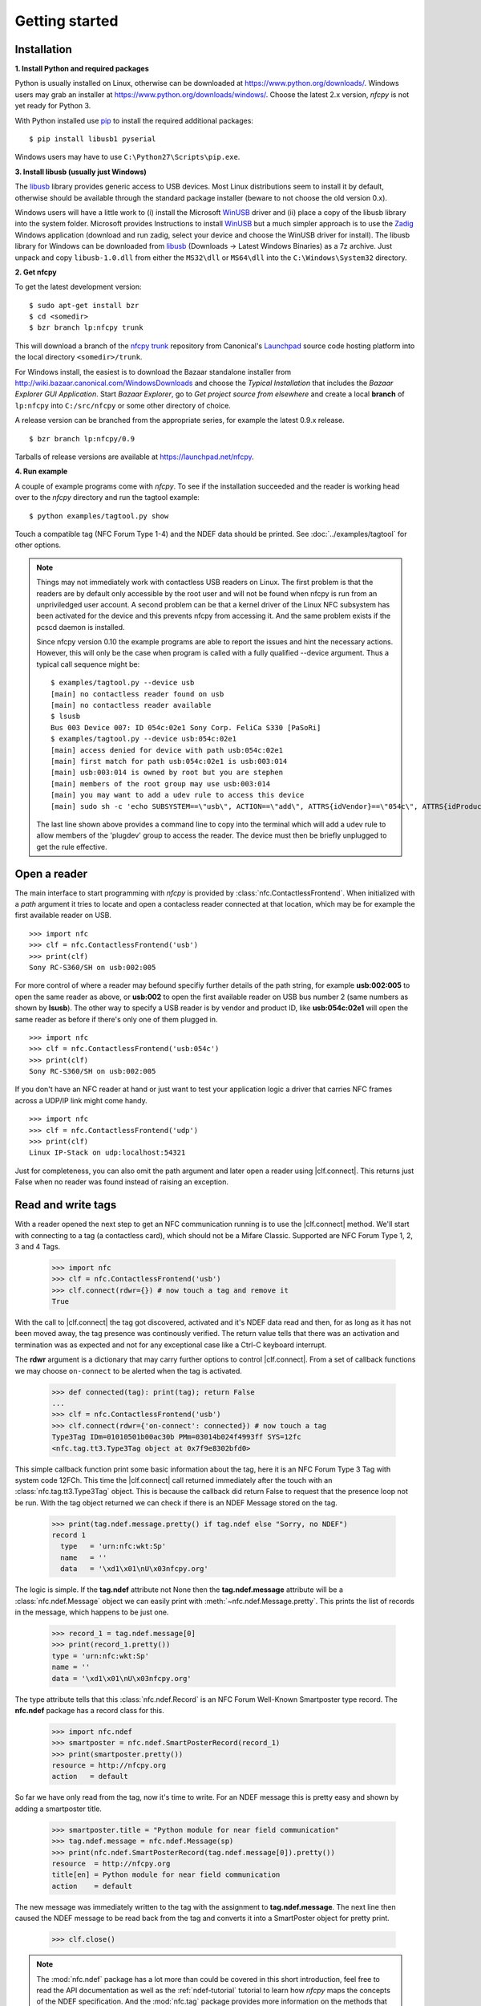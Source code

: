 ***************
Getting started
***************

Installation
============

.. _Bazaar: http://bazaar.canonical.com/en/
.. _Launchpad: https://launchpad.net/
.. _nfcpy trunk: https://code.launchpad.net/~stephen-tiedemann/nfcpy/trunk
.. _pip: https://pip.pypa.io/en/stable/
.. _libusb: http://libusb.info/
.. _WinUSB: https://msdn.microsoft.com/en-us/library/ff540196.aspx
.. _Zadig: http://zadig.akeo.ie/

**1. Install Python and required packages**

Python is usually installed on Linux, otherwise can be downloaded at
https://www.python.org/downloads/. Windows users may grab an installer
at https://www.python.org/downloads/windows/. Choose the latest 2.x
version, *nfcpy* is not yet ready for Python 3.

With Python installed use `pip`_ to install the required additional
packages::

  $ pip install libusb1 pyserial

Windows users may have to use ``C:\Python27\Scripts\pip.exe``.

**3. Install libusb (usually just Windows)**

The `libusb`_ library provides generic access to USB devices. Most
Linux distributions seem to install it by default, otherwise should be
available through the standard package installer (beware to not choose
the old version 0.x).

Windows users will have a little work to (i) install the Microsoft
`WinUSB`_ driver and (ii) place a copy of the libusb library into the
system folder. Microsoft provides Instructions to install `WinUSB`_
but a much simpler approach is to use the `Zadig`_ Windows application
(download and run zadig, select your device and choose the WinUSB
driver for install). The libusb library for Windows can be downloaded
from `libusb`_ (Downloads -> Latest Windows Binaries) as a 7z
archive. Just unpack and copy ``libusb-1.0.dll`` from either the
``MS32\dll`` or ``MS64\dll`` into the ``C:\Windows\System32``
directory.

**2. Get nfcpy**

To get the latest development version: ::

  $ sudo apt-get install bzr
  $ cd <somedir>
  $ bzr branch lp:nfcpy trunk

This will download a branch of the `nfcpy trunk`_ repository from
Canonical's `Launchpad`_ source code hosting platform into the local
directory ``<somedir>/trunk``.

For Windows install, the easiest is to download the Bazaar standalone
installer from http://wiki.bazaar.canonical.com/WindowsDownloads and
choose the *Typical Installation* that includes the *Bazaar Explorer
GUI Application*. Start *Bazaar Explorer*, go to *Get project source
from elsewhere* and create a local **branch** of ``lp:nfcpy`` into
``C:/src/nfcpy`` or some other directory of choice.

A release version can be branched from the appropriate series, for
example the latest 0.9.x release. ::

  $ bzr branch lp:nfcpy/0.9

Tarballs of release versions are available at
https://launchpad.net/nfcpy.

**4. Run example**

A couple of example programs come with *nfcpy*. To see if the
installation succeeded and the reader is working head over to the
*nfcpy* directory and run the tagtool example: ::

  $ python examples/tagtool.py show

Touch a compatible tag (NFC Forum Type 1-4) and the NDEF data should
be printed. See :doc:`../examples/tagtool` for other options.

.. note:: Things may not immediately work with contactless USB readers
   on Linux. The first problem is that the readers are by default only
   accessible by the root user and will not be found when nfcpy is run
   from an unpriviledged user account. A second problem can be that a
   kernel driver of the Linux NFC subsystem has been activated for the
   device and this prevents nfcpy from accessing it. And the same
   problem exists if the pcscd daemon is installed.

   Since nfcpy version 0.10 the example programs are able to report
   the issues and hint the necessary actions. However, this will only
   be the case when program is called with a fully qualified --device
   argument. Thus a typical call sequence might be: ::

     $ examples/tagtool.py --device usb
     [main] no contactless reader found on usb
     [main] no contactless reader available
     $ lsusb
     Bus 003 Device 007: ID 054c:02e1 Sony Corp. FeliCa S330 [PaSoRi]
     $ examples/tagtool.py --device usb:054c:02e1
     [main] access denied for device with path usb:054c:02e1
     [main] first match for path usb:054c:02e1 is usb:003:014
     [main] usb:003:014 is owned by root but you are stephen
     [main] members of the root group may use usb:003:014
     [main] you may want to add a udev rule to access this device
     [main] sudo sh -c 'echo SUBSYSTEM==\"usb\", ACTION==\"add\", ATTRS{idVendor}==\"054c\", ATTRS{idProduct}==\"02e1\", GROUP=\"plugdev\" >> /etc/udev/rules.d/nfcdev.rules'

   The last line shown above provides a command line to copy into the
   terminal which will add a udev rule to allow members of the
   'plugdev' group to access the reader. The device must then be
   briefly unplugged to get the rule effective.


Open a reader
=============

.. |clf.connect| replace:: :meth:`clf.connect()
                           <nfc.clf.ContactlessFrontend.connect>`


The main interface to start programming with *nfcpy* is provided by
:class:`nfc.ContactlessFrontend`. When initialized with a *path*
argument it tries to locate and open a contacless reader connected at
that location, which may be for example the first available reader on
USB. ::

  >>> import nfc
  >>> clf = nfc.ContactlessFrontend('usb')
  >>> print(clf)
  Sony RC-S360/SH on usb:002:005

For more control of where a reader may befound specifiy further
details of the path string, for example **usb:002:005** to open the
same reader as above, or **usb:002** to open the first available
reader on USB bus number 2 (same numbers as shown by **lsusb**). The
other way to specify a USB reader is by vendor and product ID, like
**usb:054c:02e1** will open the same reader as before if there's only
one of them plugged in. ::

  >>> import nfc
  >>> clf = nfc.ContactlessFrontend('usb:054c')
  >>> print(clf)
  Sony RC-S360/SH on usb:002:005

If you don't have an NFC reader at hand or just want to test your
application logic a driver that carries NFC frames across a UDP/IP
link might come handy. ::

  >>> import nfc
  >>> clf = nfc.ContactlessFrontend('udp')
  >>> print(clf)
  Linux IP-Stack on udp:localhost:54321

Just for completeness, you can also omit the path argument and later
open a reader using |clf.connect|. This returns just False when no
reader was found instead of raising an exception.


Read and write tags
===================

With a reader opened the next step to get an NFC communication running
is to use the |clf.connect| method. We'll start with connecting to a
tag (a contactless card), which should not be a Mifare Classic.
Supported are NFC Forum Type 1, 2, 3 and 4 Tags.

  >>> import nfc
  >>> clf = nfc.ContactlessFrontend('usb')
  >>> clf.connect(rdwr={}) # now touch a tag and remove it
  True

With the call to |clf.connect| the tag got discovered, activated and
it's NDEF data read and then, for as long as it has not been moved
away, the tag presence was continously verified. The return value
tells that there was an activation and termination was as expected and
not for any exceptional case like a Ctrl-C keyboard interrupt.

The **rdwr** argument is a dictionary that may carry further options
to control |clf.connect|. From a set of callback functions we may
choose ``on-connect`` to be alerted when the tag is activated.

  >>> def connected(tag): print(tag); return False
  ...
  >>> clf = nfc.ContactlessFrontend('usb')
  >>> clf.connect(rdwr={'on-connect': connected}) # now touch a tag
  Type3Tag IDm=01010501b00ac30b PMm=03014b024f4993ff SYS=12fc
  <nfc.tag.tt3.Type3Tag object at 0x7f9e8302bfd0>

This simple callback function print some basic information about the
tag, here it is an NFC Forum Type 3 Tag with system code 12FCh. This
time the |clf.connect| call returned immediately after the touch with
an :class:`nfc.tag.tt3.Type3Tag` object. This is because the callback
did return False to request that the presence loop not be run. With
the tag object returned we can check if there is an NDEF Message
stored on the tag.

  >>> print(tag.ndef.message.pretty() if tag.ndef else "Sorry, no NDEF")
  record 1
    type   = 'urn:nfc:wkt:Sp'
    name   = ''
    data   = '\xd1\x01\nU\x03nfcpy.org'

The logic is simple. If the **tag.ndef** attribute not None then the
**tag.ndef.message** attribute will be a :class:`nfc.ndef.Message`
object we can easily print with :meth:`~nfc.ndef.Message.pretty`. This
prints the list of records in the message, which happens to be just
one.

  >>> record_1 = tag.ndef.message[0]
  >>> print(record_1.pretty())
  type = 'urn:nfc:wkt:Sp'
  name = ''
  data = '\xd1\x01\nU\x03nfcpy.org'

The type attribute tells that this :class:`nfc.ndef.Record` is an NFC
Forum Well-Known Smartposter type record. The **nfc.ndef** package has
a record class for this.

  >>> import nfc.ndef
  >>> smartposter = nfc.ndef.SmartPosterRecord(record_1)
  >>> print(smartposter.pretty())
  resource = http://nfcpy.org
  action   = default

So far we have only read from the tag, now it's time to write. For an
NDEF message this is pretty easy and shown by adding a smartposter
title.

  >>> smartposter.title = "Python module for near field communication"
  >>> tag.ndef.message = nfc.ndef.Message(sp)
  >>> print(nfc.ndef.SmartPosterRecord(tag.ndef.message[0]).pretty())
  resource  = http://nfcpy.org
  title[en] = Python module for near field communication
  action    = default
  
The new message was immediately written to the tag with the assignment
to **tag.ndef.message**. The next line then caused the NDEF message to
be read back from the tag and converts it into a SmartPoster object
for pretty print.

   >>> clf.close()
   
.. note:: The :mod:`nfc.ndef` package has a lot more than could be
   covered in this short introduction, feel free to read the API
   documentation as well as the :ref:`ndef-tutorial` tutorial to learn
   how *nfcpy* maps the concepts of the NDEF specification. And the
   :mod:`nfc.tag` package provides more information on the methods
   that are available for formatting, protecting, authenticating and
   exchanging raw commands with tags.


Emulate a card
==============

It is possible to let *nfcpy* emulate a tag (card). This is simply
requested with a **card** argument to |clf.connect|.

  >>> import nfc
  >>> clf = nfc.ContactlessFrontend('usb')
  >>> clf.connect(card={})
  None

Seems not so simple returned immediately with a None result. The
reason is just that there exists no sensible default behavior that
could be applied when working as a tag, there needs to be more
information about what kind of tag we want to emulate (apologies for
the bad coding style but this gives fewer lines to copy).

  >>> sensf_res = bytearray.fromhex('01 03FEFFE011223344 01E0000000FFFF00 12FC')
  >>> def on_startup(target):
  ...     target.brty = "212F"; target.sensf_res = sensf_res; return target
  ...
  >>> clf.connect(card={'on-startup': on_startup}) # touch a reader
  True

.. note:: A :class:`~nfc.tag.TagEmulation` class still only exists for
          Type 3 Tags although since version 0.10 it is possible to
          run *nfcpy* in target mode for Type 2 and Type 4A Tgas with
          selected devces. It is also now possible to use PN532, PN533
          and RC-S956 basesd devices in addition to RC-S380 for Type 3
          Tag emulation, but except for RC-S380 the command and
          response frames can only be up to 64 byte.
   
A nice tool to read the tag we've just created is the excellent `NXP
Tag Info`_ app available in the Android app store. It should report
that our tag is a *FeliCa Plug RC-S926* (because sensf_res[9:11] is
``01E0``) and show the 8 byte *IDm*, 8 byte *PMm* and 2 byte *System
Code* in the TECH view. The `NXP Tag Info`_ app should also report
that there is no NDEF partition on the tag, so this is gonna be fixed
next.

  >>> attr = nfc.tag.tt3.NdefAttributeData()
  >>> attr.version, attr.nbr, attr.nbw = '1.0', 12, 8
  >>> attr.capacity, attr.writeable = 1024, True
  >>> ndef_data_area = str(attr) + bytearray(attr.capacity)

  >>> def ndef_read(block_number, rb, re):
  ...     if block_number < len(ndef_data_area) / 16:
  ...         first, last = block_number*16, (block_number+1)*16
  ...         block_data = ndef_data_area[first:last]
  ...         return block_data
  ...
  >>> def ndef_write(block_number, block_data, wb, we):
  ...     global ndef_data_area
  ...     if block_number < len(ndef_data_area) / 16:
  ...         first, last = block_number*16, (block_number+1)*16
  ...         ndef_data_area[first:last] = block_data
  ...         return True
  ...
  >>> def on_connect(tag):
  ...     tag.add_service(0x0009, ndef_read, ndef_write)
  ...     tag.add_service(0x000B, ndef_read, lambda: False)
  ...     return True
  ...
  >>> card_options = {'on_startup': on_startup, 'on-connect': on_connect}
  >>> while clf.connect(card=card_options): pass

This is now a fully functional NFC Forum Type 3 Tag. With something
like the `NXP Tag Writer`_, NDEF data can now be stored into the
**ndef_data_area** and read back. The loop can be terminated with a
keyboard interrupt *Ctrl-C*.

   >>> clf.close()

.. _NXP Tag Info:
   https://play.google.com/store/apps/details?id=com.nxp.taginfolite

.. _NXP Tag Writer:
   https://play.google.com/store/apps/details?id=com.nxp.nfc.tagwriter


Work with a peer
================

The best part of NFC comes when the limitations of a single master
controlling a humble servant are overcome. This is achieved by the NFC
Forum Logical Link Control Protocol (LLCP), which allows multiplexed
communications between two NFC Forum Devices with either peer able to
send protocol data units at any time and no restriction to a single
application run in one direction.

An LLCP link between two NFC devices is requested with the **llcp**
argument to |clf.connect|.

  >>> import nfc
  >>> clf = ContactlessFrontend('usb')
  >>> clf.connect(llcp={}) # now touch a phone
  True

When the first example got LLCP running there is actually just
symmetry packets exchanged back and forth until the link is
broken. We have to use callback functions to add some useful stuff.

  >>> def on_connect(llc):
  ...     print llc; return True
  ...
  >>> clf.connect(llcp={'on-connect': connected})
  LLC: Local(MIU=128, LTO=100ms) Remote(MIU=1024, LTO=500ms)
  True

The on_connect function receives a single argument **llc**, which is
the :class:`~nfc.llcp.llc.LogicalLinkController` instance coordinates
aal data exchange with the remote peer. With this we can add client
applications but they must be run in a separate execution context to
have on_connect return fast. Only after on_connect returns, the
**llc** can start running the symmetry loop (the LLCP heartbeat) with
the remote peer and generally receive and dispatch protocol and
service data units.

When using the interactive interpreter it is less convinient to
program in the callback functions so we will start a thread in the
callback to execute the *llc.run** loop and return with False. This
tells |clf.connect| to return immediately with the **llc** instance).

  >>> import threading
  >>> def on_connect(llc):
  ...     threading.Thread(target=llc.run).start(); return False
  ...
  >>> llc = clf.connect(llcp={'on-connect': on_connect})
  >>> print llc
  LLC: Local(MIU=128, LTO=100ms) Remote(MIU=1024, LTO=500ms)

Application code is not supposed to work directly with the **llc**
object but use it to create :class:`~nfc.llcp.Socket` objects for the
actual communication. Two types of regular sockets can be created with
either :const:`nfc.llcp.LOGICAL_DATA_LINK` for a connection-less
socket or :const:`nfc.llcp.DATA_LINK_CONNECTION` for a connection-mode
socket. A connection-less socket does not guarantee that application
data is delivered to the remote application (although *nfcpy* makes
sure that it's been delivered to the remote device). A connection-mode
socket cares about reliability, unless the other implementation is
buggy data you send is guaranteed to make it to the receiving
application - error-free and in order.

What can be done with an Android phone as the peer device is for
example to send to its default SNEP Server. SNEP is the NFC Forum
Simple NDEF Exchange Protocol and a default SNEP Server is built into
Android under the name of Android Beam. SNEP messages are exchanged
over an LLCP data link connection so we create a connection mode
socket, connect to the server with the service name known from the
`NFC Forum Assigned Numbers Register`_ and then send a SNEP PUT
request with a web link to open.

  >>> socket = nfc.llcp.Socket(llc, nfc.llcp.DATA_LINK_CONNECTION)
  >>> socket.connect('urn:nfc:sn:snep')
  >>> msg = nfc.ndef.Message(nfc.ndef.UriRecord("http://nfcpy.org"))
  >>> socket.send("\x10\x02\x00\x00\x00" + chr(len(str(msg))) + str(msg))
  >>> socket.recv()
  '\x10\x81\x00\x00\x00\x00'
  >>> socket.close()

The phone should now have opened the http://nfcpy.org web page.

The code can be simplified by using the :class:`~nfc.snep.SnepClient`
from the :mod:`nfc.snep` package.

  >>> import nfc.snep
  >>> snep = nfc.snep.SnepClient(llc)
  >>> snep.put(nfc.ndef.Message(nfc.ndef.UriRecord("http://nfcpy.org")))
  True

The :meth:`~nfc.snep.SnepClient.put` method is smart enough to
temporarily connect to ``urn:nfc.sn:snep`` for sending. There are also
methods to open and close the connection explicitely and maybe use a
different service name.

.. note:: The :ref:`llcp-tutorial` tutorial has more information on
          LLCP in general and how its used with *nfcpy*. The
          :mod:`nfc.llcp` package documentation contains describes all
          the API classes and methods that are available.

.. _NFC Forum Assigned Numbers Register:
   http://members.nfc-forum.org/specs/nfc_forum_assigned_numbers_register
